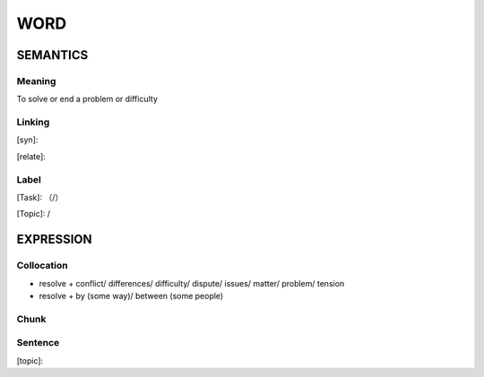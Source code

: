 WORD
=========


SEMANTICS
---------

Meaning
```````
To solve or end a problem or difficulty

Linking
```````
[syn]:

[relate]:


Label
`````
[Task]: （/）

[Topic]:  /


EXPRESSION
----------


Collocation
```````````
- resolve + conflict/ differences/ difficulty/ dispute/ issues/ matter/ problem/ tension
- resolve + by (some way)/ between (some people)

Chunk
`````


Sentence
`````````
[topic]:

